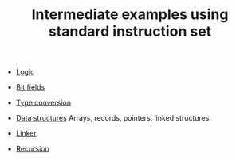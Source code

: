 #+HTML_HEAD: <link rel="stylesheet" type="text/css" href="../../docs/docstyle.css" />
#+TITLE: Intermediate examples using standard instruction set
#+OPTIONS: html-postamble:nil

- [[./Logic/index.html][Logic]] 

- [[./BitField/index.html][Bit fields]] 

- [[./TypeConversion/index.html][Type conversion]] 

- [[./DataStructures/index.html][Data structures]] Arrays, records,
  pointers, linked structures.

- [[./Linker/index.html][Linker]] 

- [[./Recursion/index.html][Recursion]] 


